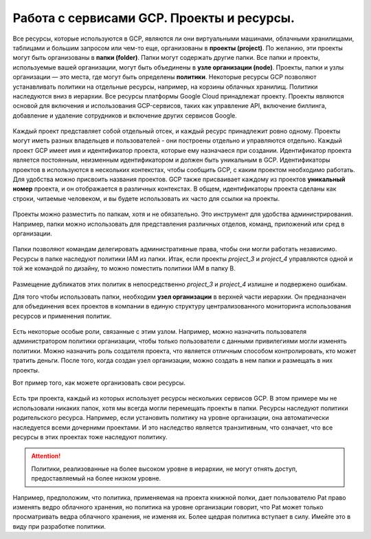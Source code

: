 Работа с сервисами GCP. Проекты и ресурсы.
===========================================

Все ресурсы, которые используются в GCP, являются ли они виртуальными машинами, облачными хранилищами, таблицами и большим запросом или чем-то еще, организованы в **проекты (project)**. По желанию, эти проекты могут быть организованы в **папки (folder)**. Папки могут содержать другие папки. Все папки и проекты, используемые вашей организации, могут быть объединены в **узле организации (node)**. Проекты, папки и узлы организации — это места, где могут быть определены **политики**. Некоторые ресурсы GCP позволяют устанавливать политики на отдельные ресурсы, например, на корзины облачных хранилищ. Политики наследуются вниз в иерархии. Все ресурсы платформы Google Cloud принадлежат проекту. Проекты являются основой для включения и использования GCP-сервисов, таких как управление API, включение биллинга, добавление и удаление сотрудников и включение других сервисов Google. 

.. figure:: 00_prsheme.png
       :scale: 100 %
       :align: center
       :alt: asda
       


Каждый проект представляет собой отдельный отсек, и каждый ресурс принадлежит ровно одному. Проекты могут иметь разных владельцев и пользователей - они построены отдельно и управляются отдельно. Каждый проект GCP имеет имя и идентификатор проекта, которые ему назначаеся при создании. Идентификатор проекта является постоянным, неизменным идентификатором и должен быть уникальным в GCP. Идентификаторы проектов в используются в нескольких контекстах, чтобы сообщить GCP, с каким проектом необходимо работать. Для удобства можно присвоить названия проектов. GCP также присваивает каждому из проектов **уникальный номер** проекта, и он отображается в различных контекстах. В общем, идентификаторы проекта сделаны как строки, читаемые человеком, и вы будете использовать их часто для ссылки на проекты. 

.. figure:: 00_prid.png
       :scale: 100 %
       :align: center
       :alt: asda
       
Проекты можно разместить по папкам, хотя и не обязательно. Это инструмент для удобства администрирования. Например, папки можно использовать для представления различных отделов, команд, приложений или сред в организации. 

.. figure:: 00_prfolder1.png
       :scale: 100 %
       :align: center
       :alt: asda
      
Папки позволяют командам делегировать административные права, чтобы они могли работать независимо. Ресурсы в папке наследуют политики IAM из папки. Итак, если проекты *project_3* и *project_4* управляются одной и той же командой по дизайну, то можно поместить политики IAM в папку B.

.. figure:: 00_prfolder2.png
       :scale: 100 %
       :align: center
       :alt: asda
      
Размещение дубликатов этих политик в непосредственно  *project_3* и *project_4* излишне и подвержено ошибкам. 

Для того чтобы использовать папки, необходим **узел организации** в верхней части иерархии. Он предназначен для объединения всех проектов в компании в единую структуру централизованного мониторинга использования ресурсов и применения политик. 

.. figure:: 00_prnode1.png
       :scale: 100 %
       :align: center
       :alt: asda
      
Есть некоторые особые роли, связанные с этим узлом. Например, можно назначить пользователя администратором политики организации, чтобы только пользователи с данными привилегиями могли изменять политики. Можно назначить роль создателя проекта, что является отличным способом контролировать, кто может тратить деньги. После того, когда создан узел организации, можно создать в нем папки и размещать в них проекты. 

Вот пример того, как можете организовать свои ресурсы. 

.. figure:: 00_priam.png
       :scale: 100 %
       :align: center
       :alt: asda
      

Есть три проекта, каждый из которых использует ресурсы нескольких сервисов GCP. В этом примере мы не использовали никаких папок, хотя мы всегда могли перемещать проекты в папки. Ресурсы наследуют политики родительского ресурса. Например, если установить политику на уровне организации, она автоматически наследуется всеми дочерними проектами. И это наследство является транзитивным, что означает, что все ресурсы в этих проектах тоже наследуют политику. 

.. attention:: Политики, реализованные на более высоком уровне в иерархии, не могут отнять доступ, предоставляемый на более низком уровне. 

Например, предположим, что политика, применяемая на проекта книжной полки, дает пользователю Pat право изменять ведро облачного хранения, но политика на уровне организации говорит, что Pat может только просматривать ведра облачного хранения, не изменяя их. Более щедрая политика вступает в силу. Имейте это в виду при разработке политики. 
